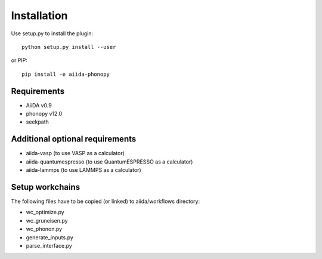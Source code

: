 
Installation
============

Use setup.py to install the plugin::

   python setup.py install --user

or PIP::

   pip install -e aiida-phonopy

Requirements
------------

* AiiDA v0.9
* phonopy v12.0
* seekpath

Additional optional requirements
--------------------------------

* aiida-vasp (to use VASP as a calculator)
* aiida-quantumespresso (to use QuantumESPRESSO as a calculator)
* aiida-lammps (to use LAMMPS as a calculator)

Setup workchains
----------------
The following files have to be copied (or linked) to aiida/workflows directory:

* wc_optimize.py
* wc_gruneisen.py
* wc_phonon.py
* generate_inputs.py
* parse_interface.py

